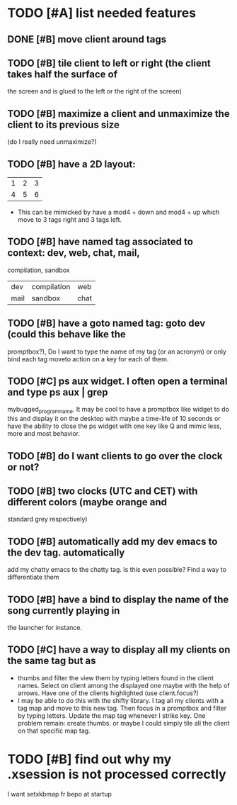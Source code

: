 * TODO [#A] list needed features
** DONE [#B] move client around tags
   CLOSED: [2013-01-10 jeu. 19:11]
** TODO [#B] tile client to left or right (the client takes half the surface of
    the screen and is glued to the left or the right of the screen)
** TODO [#B] maximize a client and unmaximize the client to its previous size
    (do I really need unmaximize?)
** TODO [#B] have a 2D layout:
    | 1 | 2 | 3 |
    | 4 | 5 | 6 |
   - This can be mimicked by have a mod4 + down and mod4 + up which
     move to 3 tags right and 3 tags left.
** TODO [#B] have named tag associated to context: dev, web, chat, mail,
    compilation, sandbox
    | dev  | compilation | web  |
    | mail | sandbox     | chat |
** TODO [#B] have a goto named tag: goto dev (could this behave like the
    promptbox?), Do I want to type the name of my tag (or an
    acronym) or only bind each tag moveto action on a key for each
    of them.
** TODO [#C] ps aux widget. I often open a terminal and type ps aux | grep
    mybugged_program_name. It may be cool to have a promptbox like
    widget to do this and display it on the desktop with maybe a
    time-life of 10 seconds or have the ability to close the ps widget
    with one key like Q and mimic less, more and most behavior.
** TODO [#B] do I want clients to go over the clock or not?
** TODO [#B] two clocks (UTC and CET) with different colors (maybe orange and
    standard grey respectively)
** TODO [#B] automatically add my dev emacs to the dev tag. automatically
    add my chatty emacs to the chatty tag. Is this even possible?
    Find a way to differentiate them
** TODO [#B] have a bind to display the name of the song currently playing in
    the launcher for instance.
** TODO [#C] have a way to display all my clients on the same tag but as
    - thumbs and filter the view them by typing letters found in the
      client names. Select on client among the displayed one maybe
      with the help of arrows. Have one of the clients highlighted
      (use client.focus?)
    - I may be able to do this with the shifty library. I tag all my
      clients with a tag map and move to this new tag. Then focus in a
      promptbox and filter by typing letters. Update the map tag
      whenever I strike key. One problem remain: create thumbs. or
      maybe I could simply tile all the client on that specific map
      tag.
* TODO [#B] find out why my .xsession is not processed correctly
  I want setxkbmap fr bepo at startup
